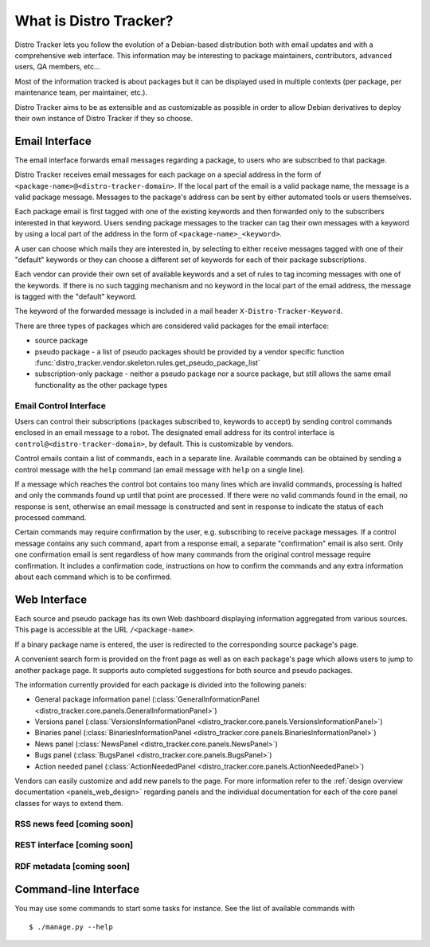 .. _about:

What is Distro Tracker?
=======================

Distro Tracker lets you follow the evolution of a Debian-based
distribution both with email updates and with a comprehensive web
interface. This information may be interesting to package maintainers,
contributors, advanced users, QA members, etc...

Most of the information tracked is about packages but it can be
displayed used in multiple contexts (per package, per maintenance team,
per maintainer, etc.).

Distro Tracker aims to be as extensible and as customizable as possible in
order to allow Debian derivatives to deploy their own instance of Distro
Tracker if they so choose.

.. _email_about:

Email Interface
---------------

The email interface forwards email messages regarding a package, to users
who are subscribed to that package.

Distro Tracker receives email messages for each package on a special address in the
form of ``<package-name>@<distro-tracker-domain>``. If the local part of the email is a
valid package name, the message is a valid package message. Messages to the
package's address can be sent by either automated tools or users themselves.

Each package email is first tagged with one of the existing keywords and then
forwarded only to the subscribers interested in that keyword. Users sending
package messages to the tracker can tag their own messages with a keyword by using a
local part of the address in the form of ``<package-name>_<keyword>``.

A user can choose which mails they are interested in, by selecting to either
receive messages tagged with one of their "default" keywords or they can choose
a different set of keywords for each of their package subscriptions.

Each vendor can provide their own set of available keywords and a set of rules to
tag incoming messages with one of the keywords. If there is no such tagging
mechanism and no keyword in the local part of the email address, the message is
tagged with the "default" keyword.

The keyword of the forwarded message is included in a mail header
``X-Distro-Tracker-Keyword``.

There are three types of packages which are considered valid packages for the
email interface:

- source package
- pseudo package - a list of pseudo packages should be provided by a vendor specific
  function :func:`distro_tracker.vendor.skeleton.rules.get_pseudo_package_list`
- subscription-only package - neither a pseudo package nor a source package, but
  still allows the same email functionality as the other package types

.. _email_control_about:

Email Control Interface
+++++++++++++++++++++++

Users can control their subscriptions (packages subscribed to, keywords to
accept) by sending control commands enclosed in an email message to a robot. The
designated email address for its control interface is ``control@<distro-tracker-domain>``,
by default. This is customizable by vendors.

Control emails contain a list of commands, each in a separate line. Available
commands can be obtained by sending a control message with the ``help``
command (an email message with ``help`` on a single line).

If a message which reaches the control bot contains too many lines which are
invalid commands, processing is halted and only the commands found up until
that point are processed. If there were no valid commands found in the email,
no response is sent, otherwise an email message is constructed and sent in
response to indicate the status of each processed command.

Certain commands may require confirmation by the user, e.g. subscribing to
receive package messages. If a control message contains any such command,
apart from a response email, a separate "confirmation" email is also sent.
Only one confirmation email is sent regardless of how many commands from the
original control message require confirmation. It includes a confirmation
code, instructions on how to confirm the commands and any extra information
about each command which is to be confirmed. 

.. _web_about:

Web Interface
-------------

Each source and pseudo package has its own Web dashboard displaying information
aggregated from various sources. This page is accessible at the URL
``/<package-name>``.

If a binary package name is entered, the user is redirected to the
corresponding source package's page.

A convenient search form is provided on the front page as well as on each
package's page which allows users to jump to another package page. It
supports auto completed suggestions for both source and pseudo packages.

The information currently provided for each package is divided into the
following panels:

- General package information panel
  (:class:`GeneralInformationPanel <distro_tracker.core.panels.GeneralInformationPanel>`)
- Versions panel
  (:class:`VersionsInformationPanel <distro_tracker.core.panels.VersionsInformationPanel>`)
- Binaries panel
  (:class:`BinariesInformationPanel <distro_tracker.core.panels.BinariesInformationPanel>`)
- News panel
  (:class:`NewsPanel <distro_tracker.core.panels.NewsPanel>`)
- Bugs panel
  (:class:`BugsPanel <distro_tracker.core.panels.BugsPanel>`)
- Action needed panel
  (:class:`ActionNeededPanel <distro_tracker.core.panels.ActionNeededPanel>`)

Vendors can easily customize and add new panels to the page. For more
information refer to the
:ref:`design overview documentation <panels_web_design>` regarding panels and
the individual documentation for each of the core panel classes for ways to
extend them.

.. _rss_about:

RSS news feed [coming soon]
+++++++++++++

.. _rest_about:

REST interface [coming soon]
++++++++++++++

.. _rdf_about:

RDF metadata [coming soon]
++++++++++++

Command-line Interface
----------------------

You may use some commands to start some tasks for instance. See the list of available commands with ::

 $ ./manage.py --help


